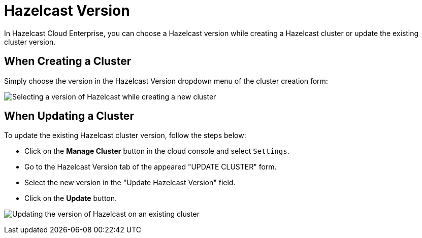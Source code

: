 = Hazelcast Version

In Hazelcast Cloud Enterprise, you can choose a Hazelcast version while creating a Hazelcast cluster or update the existing cluster version.

== When Creating a Cluster

Simply choose the version in the Hazelcast Version dropdown menu of the cluster creation form:

image:hazelcast-version-selection.png[Selecting a version of Hazelcast while creating a new cluster]

== When Updating a Cluster

To update the existing Hazelcast cluster version, follow the steps below:

- Click on the *Manage Cluster* button in the cloud console and select `Settings`. 
- Go to the Hazelcast Version tab of the appeared "UPDATE CLUSTER" form. 
- Select the new version in the "Update Hazelcast Version" field.
- Click on the *Update* button.

image:hazelcast-version-update.png[Updating the version of Hazelcast on an existing cluster]
